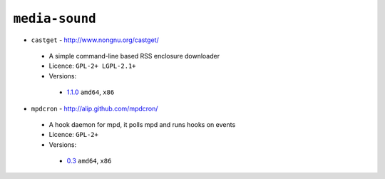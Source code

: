 ``media-sound``
---------------

* ``castget`` - http://www.nongnu.org/castget/

 * A simple command-line based RSS enclosure downloader
 * Licence: ``GPL-2+ LGPL-2.1+``
 * Versions:

  * `1.1.0 <https://github.com/JNRowe/jnrowe-misc/blob/master/media-sound/castget/castget-1.1.0.ebuild>`__  ``amd64``, ``x86``

* ``mpdcron`` - http://alip.github.com/mpdcron/

 * A hook daemon for mpd, it polls mpd and runs hooks on events
 * Licence: ``GPL-2+``
 * Versions:

  * `0.3 <https://github.com/JNRowe/jnrowe-misc/blob/master/media-sound/mpdcron/mpdcron-0.3.ebuild>`__  ``amd64``, ``x86``

